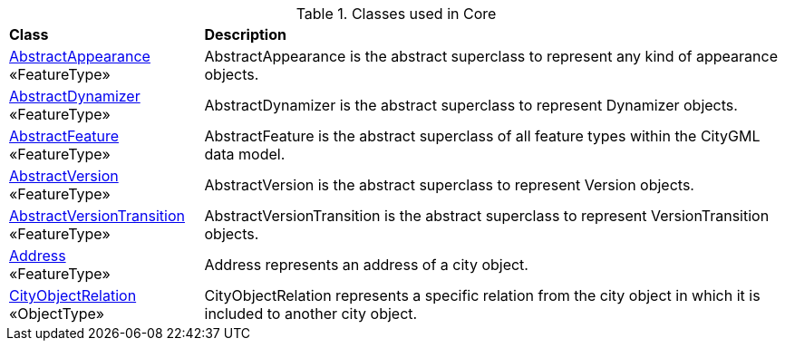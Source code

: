 [[Core-class-table]]
.Classes used in Core
[cols="2,6",options="headers"]
|===
^|*Class* ^|*Description*
|<<AbstractAppearance-section,AbstractAppearance>> +
 «FeatureType»  |AbstractAppearance is the abstract superclass to represent any kind of appearance objects.
|<<AbstractDynamizer-section,AbstractDynamizer>> +
 «FeatureType»  |AbstractDynamizer is the abstract superclass to represent Dynamizer objects.
|<<AbstractFeature-section,AbstractFeature>> +
 «FeatureType»  |AbstractFeature is the abstract superclass of all feature types within the CityGML data model.
|<<AbstractVersion-section,AbstractVersion>> +
 «FeatureType»  |AbstractVersion is the abstract superclass to represent Version objects.
|<<AbstractVersionTransition-section,AbstractVersionTransition>> +
 «FeatureType»  |AbstractVersionTransition is the abstract superclass to represent VersionTransition objects.
|<<Address-section,Address>> +
 «FeatureType»  |Address represents an address of a city object.
|<<CityObjectRelation-section,CityObjectRelation>> +
 «ObjectType»  |CityObjectRelation represents a specific relation from the city object in which it is included to another city object.
|===

